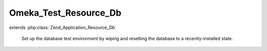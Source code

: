 ----------------------
Omeka_Test_Resource_Db
----------------------

.. php:class:: Omeka_Test_Resource_Db

extends :php:class:`Zend_Application_Resource_Db`

    Set up the database test environment by wiping and resetting the database to
    a recently-installed state.

    .. php:attr:: dropTables

        Flag to determine whether the tables need to be dropped. This is a slow
        process, and really should only be happening once, when the tests are
        first run.

    .. php:attr:: runInstaller

        Flag to determine whether the installer needs to be run.

    .. php:method:: init()

        Load and initialize the database.

        :returns: Omeka_Db

    .. php:method:: getDb()

        :returns: Omeka_Db

    .. php:method:: useTestConfig()

    .. php:method:: setInstall($flag)

        Set the flag that indicates whether or not to run the installer during
        init().

        :type $flag: boolean
        :param $flag:

    .. php:method:: getDbAdapter()

    .. php:method:: setDbAdapter(Zend_Db_Adapter_Abstract $dbAdapter)

        :type $dbAdapter: Zend_Db_Adapter_Abstract
        :param $dbAdapter:

    .. php:method:: _getOmekaDb()

        Create a DB instance with the omeka_ prefix.

        :returns: Omeka_Db

    .. php:method:: _enableSqlLogging(Omeka_Db $db)

        :type $db: Omeka_Db
        :param $db:
